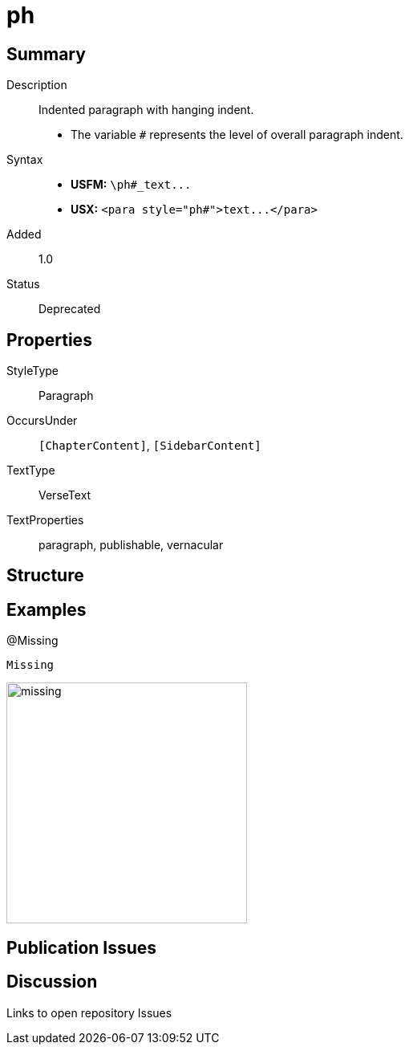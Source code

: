 = ph
:description: Indented paragraph with hanging indent
:url-repo: https://github.com/usfm-bible/tcdocs/blob/main/markers/para/ph.adoc
ifndef::localdir[]
:source-highlighter: pygments
:localdir: ../
endif::[]
:imagesdir: {localdir}/images

// tag::public[]

== Summary

Description:: Indented paragraph with hanging indent.
- The variable `#` represents the level of overall paragraph indent.
Syntax::
- *USFM:* `+\ph#_text...+`
- *USX:* `+<para style="ph#">text...</para>+`
// tag::spec[]
Added:: 1.0
Status:: Deprecated
// - Recommended alternate: xref:li.adoc[]
// end::spec[]

== Properties

StyleType:: Paragraph
OccursUnder:: `[ChapterContent]`, `[SidebarContent]`
TextType:: VerseText
TextProperties:: paragraph, publishable, vernacular

== Structure

== Examples

.@Missing
[source#src-para-ph_1,usfm,highlight=1]
----
Missing
----

image::para/missing.jpg[,300]

== Publication Issues

// end::public[]

== Discussion

Links to open repository Issues
